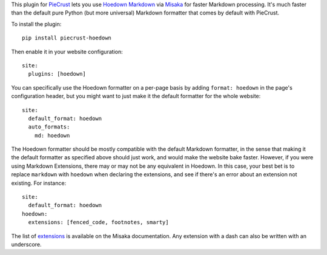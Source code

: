 
This plugin for `PieCrust`_ lets you use `Hoedown Markdown`_ via `Misaka`_ for
faster Markdown processing. It's much faster than the default pure Python (but
more universal) Markdown formatter that comes by default with PieCrust.

To install the plugin::

    pip install piecrust-hoedown

Then enable it in your website configuration::

    site:
      plugins: [hoedown]

You can specifically use the Hoedown formatter on a per-page basis by adding
``format: hoedown`` in the page's configuration header, but you might want to
just make it the default formatter for the whole website::

    site:
      default_format: hoedown
      auto_formats:
        md: hoedown

The Hoedown formatter should be mostly compatible with the default Markdown
formatter, in the sense that making it the default formatter as specified above
should just work, and would make the website bake faster. However, if you were
using Markdown Extensions, there may or may not be any equivalent in Hoedown.
In this case, your best bet is to replace ``markdown`` with ``hoedown`` when
declaring the extensions, and see if there's an error about an extension not
existing. For instance::

    site:
      default_format: hoedown
    hoedown:
      extensions: [fenced_code, footnotes, smarty]

The list of `extensions`_ is available on the Misaka documentation. Any
extension with a dash can also be written with an underscore.

.. _piecrust: http://bolt80.com/piecrust/
.. _hoedown markdown: https://github.com/hoedown/hoedown
.. _misaka: http://misaka.61924.nl/
.. _extensions: http://misaka.61924.nl/#extensions


